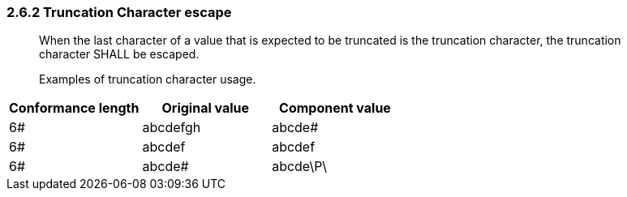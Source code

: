 === 2.6.2 Truncation Character escape

____
When the last character of a value that is expected to be truncated is the truncation character, the truncation character SHALL be escaped.

Examples of truncation character usage.
____

[width="100%",cols="34%,33%,33%",options="header",]
|===
|Conformance length |Original value |Component value
|6# |abcdefgh |abcde#
|6# |abcdef |abcdef
|6# |abcde# |abcde\P\
|===

